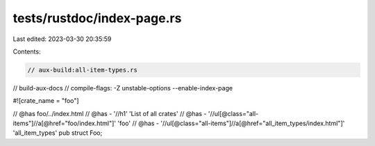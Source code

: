tests/rustdoc/index-page.rs
===========================

Last edited: 2023-03-30 20:35:59

Contents:

.. code-block:: rs

    // aux-build:all-item-types.rs
// build-aux-docs
// compile-flags: -Z unstable-options --enable-index-page

#![crate_name = "foo"]

// @has foo/../index.html
// @has - '//h1' 'List of all crates'
// @has - '//ul[@class="all-items"]//a[@href="foo/index.html"]' 'foo'
// @has - '//ul[@class="all-items"]//a[@href="all_item_types/index.html"]' 'all_item_types'
pub struct Foo;


